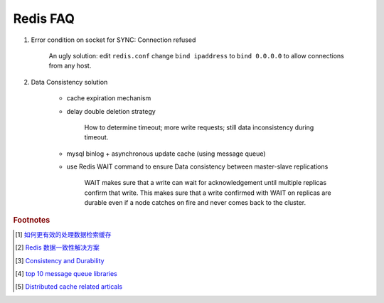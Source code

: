 Redis FAQ
=========

#. Error condition on socket for SYNC: Connection refused

    An ugly solution: edit ``redis.conf`` change ``bind ipaddress`` to ``bind 0.0.0.0``
    to allow connections from any host.

#. Data Consistency solution

    - cache expiration mechanism
    - delay double deletion strategy

        How to determine timeout; more write requests; still data inconsistency during timeout.

    - mysql binlog + asynchronous update cache (using message queue)
    - use Redis WAIT command to ensure Data consistency between master-slave replications

        WAIT makes sure that a write can wait for acknowledgement until multiple replicas
        confirm that write. This makes sure that a write confirmed with WAIT on replicas
        are durable even if a node catches on fire and never comes back to the cluster.

.. rubric:: Footnotes

.. [#] `如何更有效的处理数据检索缓存 <https://mp.weixin.qq.com/s/upNsmiPdqxkr-2ZbGjk6fg>`_
.. [#] `Redis 数据一致性解决方案 <https://developpaper.com/redis-cache-and-mysql-data-consistency-scheme-details/>`_
.. [#] `Consistency and Durability <https://docs.redislabs.com/latest/rs/concepts/data-access/consistency-durability/>`_
.. [#] `top 10 message queue libraries <https://dingyuliang.me/mq-best-10-message-queue-open-source-libraries/>`_
.. [#] `Distributed cache related articals <https://www.163yun.com/search/5YiG5biD5byP57yT5a2Y5LiA6Ie05oCn>`_
